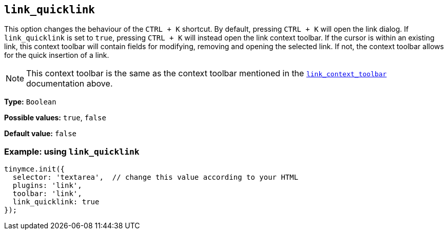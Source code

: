 [[link_quicklink]]
== `+link_quicklink+`

This option changes the behaviour of the `+CTRL + K+` shortcut. By default, pressing `+CTRL + K+` will open the link dialog. If `+link_quicklink+` is set to `+true+`, pressing `+CTRL + K+` will instead open the link context toolbar. If the cursor is within an existing link, this context toolbar will contain fields for modifying, removing and opening the selected link. If not, the context toolbar allows for the quick insertion of a link.

NOTE: This context toolbar is the same as the context toolbar mentioned in the xref:link.adoc#link_context_toolbar[`+link_context_toolbar+`] documentation above.

*Type:* `+Boolean+`

*Possible values:* `+true+`, `+false+`

*Default value:* `+false+`

=== Example: using `+link_quicklink+`

[source,js]
----
tinymce.init({
  selector: 'textarea',  // change this value according to your HTML
  plugins: 'link',
  toolbar: 'link',
  link_quicklink: true
});
----

